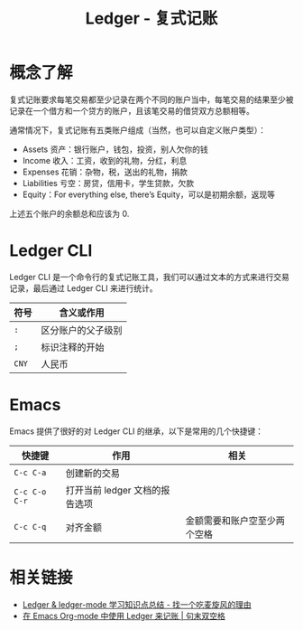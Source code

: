 #+TITLE:      Ledger - 复式记账

* 目录                                                    :TOC_4_gh:noexport:
- [[#概念了解][概念了解]]
- [[#ledger-cli][Ledger CLI]]
- [[#emacs][Emacs]]
- [[#相关链接][相关链接]]

* 概念了解
  复式记账要求每笔交易都至少记录在两个不同的账户当中，每笔交易的结果至少被记录在一个借方和一个贷方的账户，且该笔交易的借贷双方总额相等。

  通常情况下，复式记账有五类账户组成（当然，也可以自定义账户类型）：
  + Assets 资产：银行账户，钱包，投资，别人欠你的钱
  + Income 收入：工资，收到的礼物，分红，利息
  + Expenses 花销：杂物，税，送出的礼物，捐款
  + Liabilities 亏空：房贷，信用卡，学生贷款，欠款
  + Equity：For everything else, there’s Equity，可以是初期余额，返现等

  上述五个账户的余额总和应该为 0.

* Ledger CLI
  Ledger CLI 是一个命令行的复式记账工具，我们可以通过文本的方式来进行交易记录，最后通过 Ledger CLI 来进行统计。

  |------+--------------------|
  | 符号 | 含义或作用         |
  |------+--------------------|
  | ~:~    | 区分账户的父子级别 |
  | ~;~    | 标识注释的开始     |
  | ~CNY~  | 人民币             |
  |------+--------------------|
  
* Emacs
  Emacs 提供了很好的对 Ledger CLI 的继承，以下是常用的几个快捷键：
  |-------------+--------------------------------+------------------------------|
  | 快捷键      | 作用                           | 相关                         |
  |-------------+--------------------------------+------------------------------|
  | ~C-c C-a~     | 创建新的交易                   |                              |
  | ~C-c C-o C-r~ | 打开当前 ledger 文档的报告选项 |                              |
  | ~C-c C-q~     | 对齐金额                       | 金额需要和账户空至少两个空格 |
  |-------------+--------------------------------+------------------------------|

* 相关链接
  + [[https://zero4drift.github.io/posts/ledger--ledger-mode-xue-xi-zhi-shi-dian-zong-jie/#fn:fn-5][Ledger & ledger-mode 学习知识点总结 - 找一个吃麦旋风的理由]]
  + [[https://c-tan.com/zh/post/ledger-org-babel-example/][在 Emacs Org-mode 中使用 Ledger 来记账 | 句末双空格]]

